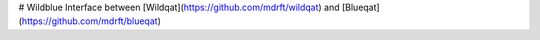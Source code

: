 # Wildblue
Interface between [Wildqat](https://github.com/mdrft/wildqat) and [Blueqat](https://github.com/mdrft/blueqat)
